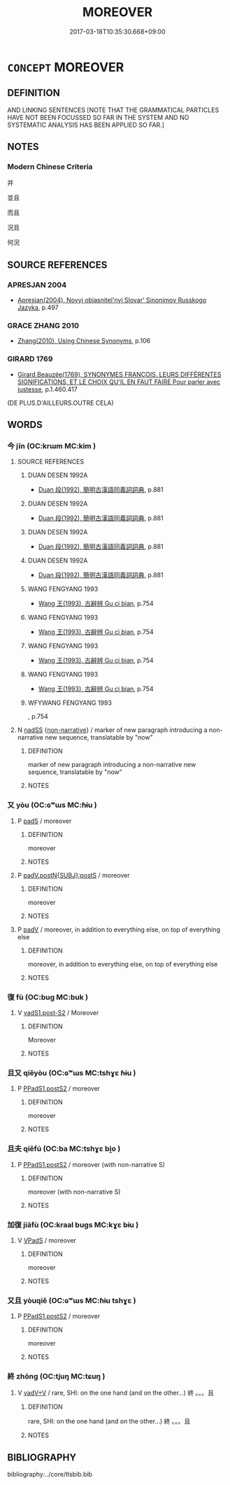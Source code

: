 # -*- mode: mandoku-tls-view -*-
#+TITLE: MOREOVER
#+DATE: 2017-03-18T10:35:30.668+09:00        
#+STARTUP: content
* =CONCEPT= MOREOVER
:PROPERTIES:
:CUSTOM_ID: uuid-0132f036-b27d-4f65-9840-9189eb6093ac
:SYNONYM+:  BESIDES
:SYNONYM+:  FURTHERMORE
:SYNONYM+:  WHAT'S MORE
:SYNONYM+:  IN ADDITION
:SYNONYM+:  ALSO
:SYNONYM+:  AS WELL
:SYNONYM+:  TOO
:SYNONYM+:  TO BOOT
:SYNONYM+:  ADDITIONALLY
:SYNONYM+:  ON TOP OF THAT
:SYNONYM+:  INTO THE BARGAIN
:SYNONYM+:  MORE
:SYNONYM+:  LIKEWISE
:SYNONYM+:  ARCHAIC WITHAL
:TR_ZH: 而且
:END:
** DEFINITION

AND LINKING SENTENCES [NOTE THAT THE GRAMMATICAL PARTICLES HAVE NOT BEEN FOCUSSED SO FAR IN THE SYSTEM AND NO SYSTEMATIC ANALYSIS HAS BEEN APPLIED SO FAR.]

** NOTES

*** Modern Chinese Criteria
并

並且

而且

況且

何況

** SOURCE REFERENCES
*** APRESJAN 2004
 - [[cite:APRESJAN-2004][Apresjan(2004), Novyj objasnitel'nyj Slovar' Sinonimov Russkogo Jazyka]], p.497

*** GRACE ZHANG 2010
 - [[cite:GRACE-ZHANG-2010][Zhang(2010), Using Chinese Synonyms]], p.106

*** GIRARD 1769
 - [[cite:GIRARD-1769][Girard Beauzée(1769), SYNONYMES FRANÇOIS, LEURS DIFFÉRENTES SIGNIFICATIONS, ET LE CHOIX QU'IL EN FAUT FAIRE Pour parler avec justesse]], p.1.460.417
 (DE PLUS.D'AILLEURS.OUTRE CELA)
** WORDS
   :PROPERTIES:
   :VISIBILITY: children
   :END:
*** 今 jīn (OC:krɯm MC:kim )
:PROPERTIES:
:CUSTOM_ID: uuid-cca90113-813a-4e41-b0c3-43950d979d7a
:Char+: 今(9,2/4) 
:GY_IDS+: uuid-dfc93eb5-edb4-49b5-93e7-afe643a085de
:PY+: jīn     
:OC+: krɯm     
:MC+: kim     
:END: 
**** SOURCE REFERENCES
***** DUAN DESEN 1992A
 - [[cite:DUAN-DESEN-1992A][Duan 段(1992), 簡明古漢語同義詞詞典]], p.881

***** DUAN DESEN 1992A
 - [[cite:DUAN-DESEN-1992A][Duan 段(1992), 簡明古漢語同義詞詞典]], p.881

***** DUAN DESEN 1992A
 - [[cite:DUAN-DESEN-1992A][Duan 段(1992), 簡明古漢語同義詞詞典]], p.881

***** DUAN DESEN 1992A
 - [[cite:DUAN-DESEN-1992A][Duan 段(1992), 簡明古漢語同義詞詞典]], p.881

***** WANG FENGYANG 1993
 - [[cite:WANG-FENGYANG-1993][Wang 王(1993), 古辭辨 Gu ci bian]], p.754

***** WANG FENGYANG 1993
 - [[cite:WANG-FENGYANG-1993][Wang 王(1993), 古辭辨 Gu ci bian]], p.754

***** WANG FENGYANG 1993
 - [[cite:WANG-FENGYANG-1993][Wang 王(1993), 古辭辨 Gu ci bian]], p.754

***** WANG FENGYANG 1993
 - [[cite:WANG-FENGYANG-1993][Wang 王(1993), 古辭辨 Gu ci bian]], p.754

***** WFYWANG FENGYANG 1993
, p.754

**** N [[tls:syn-func::#uuid-b7691903-ed54-4f79-9abc-1d576fac56b7][nadSS]] {[[tls:sem-feat::#uuid-49319ad4-e90d-4af0-8bdf-1c4f6c86d9db][non-narrative]]} / marker of new paragraph introducing a non-narrative new sequence, translatable by "now"
:PROPERTIES:
:CUSTOM_ID: uuid-32e3134c-e13c-453b-9eaf-741475872896
:END:
****** DEFINITION

marker of new paragraph introducing a non-narrative new sequence, translatable by "now"

****** NOTES

*** 又 yòu (OC:ɢʷɯs MC:ɦɨu )
:PROPERTIES:
:CUSTOM_ID: uuid-7dcc3104-4d27-4066-8803-d109ba41cc8a
:Char+: 又(29,0/2) 
:GY_IDS+: uuid-6878065a-f869-49d6-b1dc-740442762890
:PY+: yòu     
:OC+: ɢʷɯs     
:MC+: ɦɨu     
:END: 
**** P [[tls:syn-func::#uuid-0ffb1ffa-d762-4cb0-bdf0-ac5f55be25b9][padS]] / moreover
:PROPERTIES:
:CUSTOM_ID: uuid-19178f58-0007-4a8b-a88d-ac54a68a02f6
:END:
****** DEFINITION

moreover

****** NOTES

**** P [[tls:syn-func::#uuid-de56e4a3-4283-4e36-92c2-96df86897260][padV.postN{SUBJ}:postS]] / moreover
:PROPERTIES:
:CUSTOM_ID: uuid-940cc091-a04c-42d7-8bbf-1619adf775d3
:END:
****** DEFINITION

moreover

****** NOTES

**** P [[tls:syn-func::#uuid-334de932-4bb9-418a-b9a6-6beaf2ce3a62][padV]] / moreover, in addition to everything else, on top of everything else
:PROPERTIES:
:CUSTOM_ID: uuid-c709450d-fc6f-4a21-8b68-8e862f5c75b7
:END:
****** DEFINITION

moreover, in addition to everything else, on top of everything else

****** NOTES

*** 復 fù (OC:buɡ MC:buk )
:PROPERTIES:
:CUSTOM_ID: uuid-e5a1fc8f-cfab-4f4a-b605-c1419c39c738
:Char+: 復(60,9/12) 
:GY_IDS+: uuid-5b235c4c-5e0a-4d0d-8498-03fccb6f1482
:PY+: fù     
:OC+: buɡ     
:MC+: buk     
:END: 
**** V [[tls:syn-func::#uuid-24957678-0999-4596-8e51-3945e1a7a59a][vadS1.post-S2]] / Moreover
:PROPERTIES:
:CUSTOM_ID: uuid-01ec2eaa-fcbd-4e01-a932-ee9e872dd13f
:END:
****** DEFINITION

Moreover

****** NOTES

*** 且又 qiěyòu (OC:ɢʷɯs MC:tshɣɛ ɦɨu )
:PROPERTIES:
:CUSTOM_ID: uuid-4ac650e2-8406-4c17-a117-fb3b7dc4f253
:Char+: 且(1,4/5) 又(29,0/2) 
:GY_IDS+: uuid-287e123a-74f0-401a-9327-afadd14e99c5 uuid-6878065a-f869-49d6-b1dc-740442762890
:PY+: qiě yòu    
:OC+:  ɢʷɯs    
:MC+: tshɣɛ ɦɨu    
:END: 
**** P [[tls:syn-func::#uuid-7421ec68-6311-4d1d-8c4e-45953c708ec3][PPadS1.postS2]] / moreover
:PROPERTIES:
:CUSTOM_ID: uuid-65e6e3a8-8b90-4a97-99f9-eb5ad93351dc
:END:
****** DEFINITION

moreover

****** NOTES

*** 且夫 qiěfú (OC:ba MC:tshɣɛ bi̯o )
:PROPERTIES:
:CUSTOM_ID: uuid-0f28bf92-7620-441f-9b4d-cf565a08dfe7
:Char+: 且(1,4/5) 夫(37,1/4) 
:GY_IDS+: uuid-287e123a-74f0-401a-9327-afadd14e99c5 uuid-c21f7a99-de70-44d2-a0e2-4266db4736bd
:PY+: qiě fú    
:OC+:  ba    
:MC+: tshɣɛ bi̯o    
:END: 
**** P [[tls:syn-func::#uuid-7421ec68-6311-4d1d-8c4e-45953c708ec3][PPadS1.postS2]] / moreover (with non-narrative S)
:PROPERTIES:
:CUSTOM_ID: uuid-fa9441f1-0e1c-4309-84bd-852aef6eb5b4
:END:
****** DEFINITION

moreover (with non-narrative S)

****** NOTES

*** 加復 jiāfù (OC:kraal buɡs MC:kɣɛ bɨu )
:PROPERTIES:
:CUSTOM_ID: uuid-5d529ba2-ea0a-4a92-8a52-b2426ffeac44
:Char+: 加(19,3/5) 復(60,9/12) 
:GY_IDS+: uuid-d59a8b51-3867-49ce-a872-c1d65456ef40 uuid-4f0e0f96-1b6f-4b65-852a-19359cf63d37
:PY+: jiā fù    
:OC+: kraal buɡs    
:MC+: kɣɛ bɨu    
:END: 
**** V [[tls:syn-func::#uuid-efe577d1-de70-4d80-84d0-e92f482f3f3d][VPadS]] / moreover
:PROPERTIES:
:CUSTOM_ID: uuid-0ef09018-3e9d-4d1c-9d06-c9c45fabd2bd
:END:
****** DEFINITION

moreover

****** NOTES

*** 又且 yòuqiě (OC:ɢʷɯs MC:ɦɨu tshɣɛ )
:PROPERTIES:
:CUSTOM_ID: uuid-26e567fe-b910-4b98-9760-2f1d61e9b8db
:Char+: 又(29,0/2) 且(1,4/5) 
:GY_IDS+: uuid-6878065a-f869-49d6-b1dc-740442762890 uuid-287e123a-74f0-401a-9327-afadd14e99c5
:PY+: yòu qiě    
:OC+: ɢʷɯs     
:MC+: ɦɨu tshɣɛ    
:END: 
**** P [[tls:syn-func::#uuid-7421ec68-6311-4d1d-8c4e-45953c708ec3][PPadS1.postS2]] / moreover
:PROPERTIES:
:CUSTOM_ID: uuid-daee0427-0b19-4e6d-bc80-efe6cb70af62
:END:
****** DEFINITION

moreover

****** NOTES

*** 終 zhōng (OC:tjuŋ MC:tɕuŋ )
:PROPERTIES:
:CUSTOM_ID: uuid-f30e3ade-d7cf-4af3-b5d6-e76fd909c44e
:Char+: 終(120,5/11) 
:GY_IDS+: uuid-8a839c2f-336c-435a-888e-6da3b149e0e5
:PY+: zhōng     
:OC+: tjuŋ     
:MC+: tɕuŋ     
:END: 
**** V [[tls:syn-func::#uuid-23ecba00-26ed-40cb-a167-bd15cee1e4f4][vadV+V]] / rare, SHI: on the one hand (and on the other...)  終 。。。且
:PROPERTIES:
:CUSTOM_ID: uuid-685eb5f6-ee4e-4f61-b428-994bc02cccfc
:END:
****** DEFINITION

rare, SHI: on the one hand (and on the other...)  終 。。。且

****** NOTES

** BIBLIOGRAPHY
bibliography:../core/tlsbib.bib

